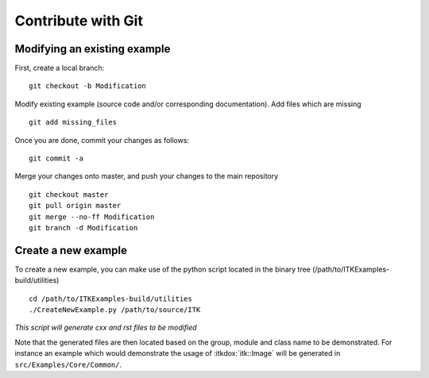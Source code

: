 .. _text-editor-submission:

Contribute with Git
===================

Modifying an existing example
-----------------------------

First, create a local branch::

  git checkout -b Modification


Modify existing example (source code and/or corresponding documentation).
Add files which are missing ::

  git add missing_files


Once you are done, commit your changes as follows::

  git commit -a


Merge your changes onto master, and push your changes to the main repository ::

  git checkout master
  git pull origin master
  git merge --no-ff Modification
  git branch -d Modification


Create a new example
--------------------

To create a new example, you can make use of the python script located in the
binary tree (/path/to/ITKExamples-build/utilities) ::

  cd /path/to/ITKExamples-build/utilities
  ./CreateNewExample.py /path/to/source/ITK

*This script will generate cxx and rst files to be modified*

Note that the generated files are then located based on the group, module and
class name to be demonstrated. For instance an example which would demonstrate
the usage of :itkdox:`itk::Image` will be generated in
``src/Examples/Core/Common/``.
